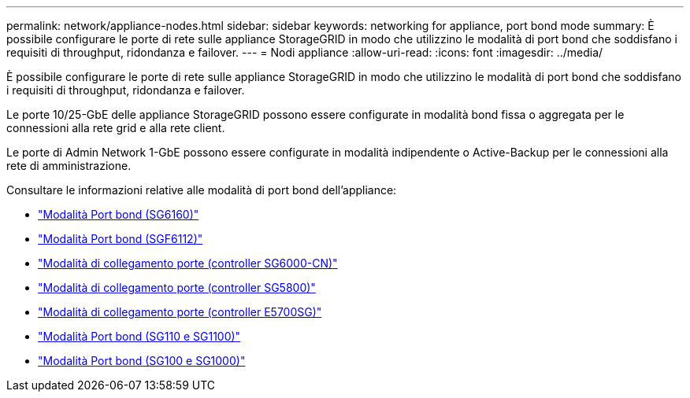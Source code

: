 ---
permalink: network/appliance-nodes.html 
sidebar: sidebar 
keywords: networking for appliance, port bond mode 
summary: È possibile configurare le porte di rete sulle appliance StorageGRID in modo che utilizzino le modalità di port bond che soddisfano i requisiti di throughput, ridondanza e failover. 
---
= Nodi appliance
:allow-uri-read: 
:icons: font
:imagesdir: ../media/


[role="lead"]
È possibile configurare le porte di rete sulle appliance StorageGRID in modo che utilizzino le modalità di port bond che soddisfano i requisiti di throughput, ridondanza e failover.

Le porte 10/25-GbE delle appliance StorageGRID possono essere configurate in modalità bond fissa o aggregata per le connessioni alla rete grid e alla rete client.

Le porte di Admin Network 1-GbE possono essere configurate in modalità indipendente o Active-Backup per le connessioni alla rete di amministrazione.

Consultare le informazioni relative alle modalità di port bond dell'appliance:

* https://docs.netapp.com/us-en/storagegrid-appliances/installconfig/gathering-installation-information-sg6100.html#port-bond-modes["Modalità Port bond (SG6160)"^]
* https://docs.netapp.com/us-en/storagegrid-appliances/installconfig/gathering-installation-information-sg6100.html#port-bond-modes["Modalità Port bond (SGF6112)"^]
* https://docs.netapp.com/us-en/storagegrid-appliances/installconfig/gathering-installation-information-sg6000.html#port-bond-modes["Modalità di collegamento porte (controller SG6000-CN)"^]
* https://docs.netapp.com/us-en/storagegrid-appliances/installconfig/gathering-installation-information-sg5800.html#port-bond-modes["Modalità di collegamento porte (controller SG5800)"^]
* https://docs.netapp.com/us-en/storagegrid-appliances/installconfig/gathering-installation-information-sg5700.html#port-bond-modes["Modalità di collegamento porte (controller E5700SG)"^]
* https://docs.netapp.com/us-en/storagegrid-appliances/installconfig/gathering-installation-information-sg110-and-sg1100.html#port-bond-modes["Modalità Port bond (SG110 e SG1100)"^]
* https://docs.netapp.com/us-en/storagegrid-appliances/installconfig/gathering-installation-information-sg100-and-sg1000.html#port-bond-modes["Modalità Port bond (SG100 e SG1000)"^]

